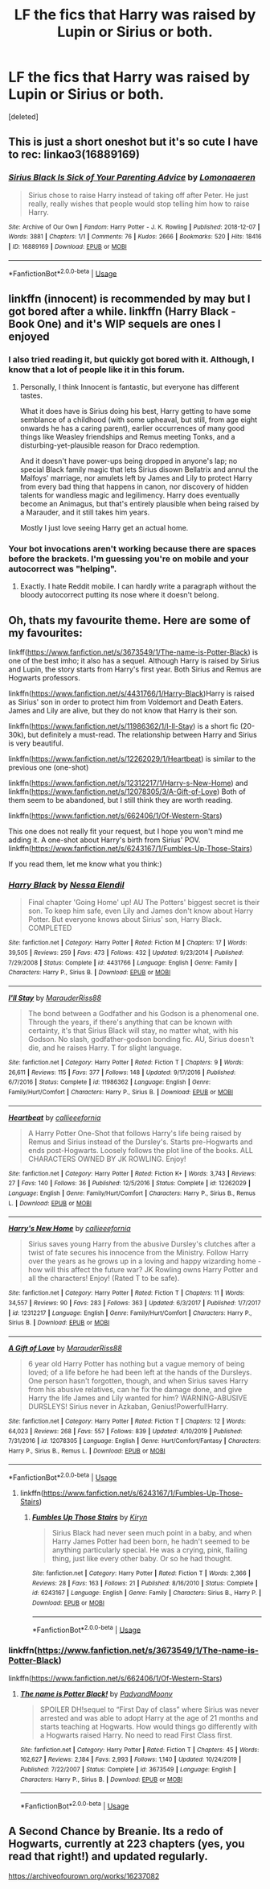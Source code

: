 #+TITLE: LF the fics that Harry was raised by Lupin or Sirius or both.

* LF the fics that Harry was raised by Lupin or Sirius or both.
:PROPERTIES:
:Score: 4
:DateUnix: 1590675182.0
:DateShort: 2020-May-28
:FlairText: Request
:END:
[deleted]


** This is just a short oneshot but it's so cute I have to rec: linkao3(16889169)
:PROPERTIES:
:Author: sailingg
:Score: 2
:DateUnix: 1590718431.0
:DateShort: 2020-May-29
:END:

*** [[https://archiveofourown.org/works/16889169][*/Sirius Black Is Sick of Your Parenting Advice/*]] by [[https://www.archiveofourown.org/users/Lomonaaeren/pseuds/Lomonaaeren][/Lomonaaeren/]]

#+begin_quote
  Sirius chose to raise Harry instead of taking off after Peter. He just really, really wishes that people would stop telling him how to raise Harry.
#+end_quote

^{/Site/:} ^{Archive} ^{of} ^{Our} ^{Own} ^{*|*} ^{/Fandom/:} ^{Harry} ^{Potter} ^{-} ^{J.} ^{K.} ^{Rowling} ^{*|*} ^{/Published/:} ^{2018-12-07} ^{*|*} ^{/Words/:} ^{3881} ^{*|*} ^{/Chapters/:} ^{1/1} ^{*|*} ^{/Comments/:} ^{76} ^{*|*} ^{/Kudos/:} ^{2666} ^{*|*} ^{/Bookmarks/:} ^{520} ^{*|*} ^{/Hits/:} ^{18416} ^{*|*} ^{/ID/:} ^{16889169} ^{*|*} ^{/Download/:} ^{[[https://archiveofourown.org/downloads/16889169/Sirius%20Black%20Is%20Sick%20of.epub?updated_at=1544153457][EPUB]]} ^{or} ^{[[https://archiveofourown.org/downloads/16889169/Sirius%20Black%20Is%20Sick%20of.mobi?updated_at=1544153457][MOBI]]}

--------------

*FanfictionBot*^{2.0.0-beta} | [[https://github.com/tusing/reddit-ffn-bot/wiki/Usage][Usage]]
:PROPERTIES:
:Author: FanfictionBot
:Score: 3
:DateUnix: 1590718441.0
:DateShort: 2020-May-29
:END:


** linkffn (innocent) is recommended by may but I got bored after a while. linkffn (Harry Black - Book One) and it's WIP sequels are ones I enjoyed
:PROPERTIES:
:Author: Zeus_Kira
:Score: 1
:DateUnix: 1590684144.0
:DateShort: 2020-May-28
:END:

*** I also tried reading it, but quickly got bored with it. Although, I know that a lot of people like it in this forum.
:PROPERTIES:
:Author: half__blood__prince
:Score: 1
:DateUnix: 1590734032.0
:DateShort: 2020-May-29
:END:

**** Personally, I think Innocent is fantastic, but everyone has different tastes.

What it does have is Sirius doing his best, Harry getting to have some semblance of a childhood (with some upheaval, but still, from age eight onwards he has a caring parent), earlier occurrences of many good things like Weasley friendships and Remus meeting Tonks, and a disturbing-yet-plausible reason for Draco redemption.

And it doesn't have power-ups being dropped in anyone's lap; no special Black family magic that lets Sirius disown Bellatrix and annul the Malfoys' marriage, nor amulets left by James and Lily to protect Harry from every bad thing that happens in canon, nor discovery of hidden talents for wandless magic and legilimency. Harry does eventually become an Animagus, but that's entirely plausible when being raised by a Marauder, and it still takes him years.

Mostly I just love seeing Harry get an actual home.
:PROPERTIES:
:Author: thrawnca
:Score: 1
:DateUnix: 1590846489.0
:DateShort: 2020-May-30
:END:


*** Your bot invocations aren't working because there are spaces before the brackets. I'm guessing you're on mobile and your autocorrect was "helping".
:PROPERTIES:
:Author: thrawnca
:Score: 1
:DateUnix: 1590845656.0
:DateShort: 2020-May-30
:END:

**** Exactly. I hate Reddit mobile. I can hardly write a paragraph without the bloody autocorrect putting its nose where it doesn't belong.
:PROPERTIES:
:Author: Zeus_Kira
:Score: 1
:DateUnix: 1590846021.0
:DateShort: 2020-May-30
:END:


** Oh, thats my favourite theme. Here are some of my favourites:

linkff([[https://www.fanfiction.net/s/3673549/1/The-name-is-Potter-Black]]) is one of the best imho; it also has a sequel. Although Harry is raised by Sirius and Lupin, the story starts from Harry's first year. Both Sirius and Remus are Hogwarts professors.

linkffn([[https://www.fanfiction.net/s/4431766/1/Harry-Black]])Harry is raised as Sirius' son in order to protect him from Voldemort and Death Eaters. James and Lily are alive, but they do not know that Harry is their son.

linkffn([[https://www.fanfiction.net/s/11986362/1/I-ll-Stay]]) is a short fic (20-30k), but definitely a must-read. The relationship between Harry and Sirius is very beautiful.

linkffn([[https://www.fanfiction.net/s/12262029/1/Heartbeat]]) is similar to the previous one (one-shot)

linkffn([[https://www.fanfiction.net/s/12312217/1/Harry-s-New-Home]]) and linkffn([[https://www.fanfiction.net/s/12078305/3/A-Gift-of-Love]]) Both of them seem to be abandoned, but I still think they are worth reading.

linkffn([[https://www.fanfiction.net/s/662406/1/Of-Western-Stars]])

This one does not really fit your request, but I hope you won't mind me adding it. A one-shot about Harry's birth from Sirius' POV. linkffn([[https://www.fanfiction.net/s/6243167/1/Fumbles-Up-Those-Stairs]])

If you read them, let me know what you think:)
:PROPERTIES:
:Author: half__blood__prince
:Score: 1
:DateUnix: 1590733562.0
:DateShort: 2020-May-29
:END:

*** [[https://www.fanfiction.net/s/4431766/1/][*/Harry Black/*]] by [[https://www.fanfiction.net/u/1140377/Nessa-Elendil][/Nessa Elendil/]]

#+begin_quote
  Final chapter 'Going Home' up! AU The Potters' biggest secret is their son. To keep him safe, even Lily and James don't know about Harry Potter. But everyone knows about Sirius' son, Harry Black. COMPLETED
#+end_quote

^{/Site/:} ^{fanfiction.net} ^{*|*} ^{/Category/:} ^{Harry} ^{Potter} ^{*|*} ^{/Rated/:} ^{Fiction} ^{M} ^{*|*} ^{/Chapters/:} ^{17} ^{*|*} ^{/Words/:} ^{39,505} ^{*|*} ^{/Reviews/:} ^{259} ^{*|*} ^{/Favs/:} ^{473} ^{*|*} ^{/Follows/:} ^{432} ^{*|*} ^{/Updated/:} ^{9/23/2014} ^{*|*} ^{/Published/:} ^{7/29/2008} ^{*|*} ^{/Status/:} ^{Complete} ^{*|*} ^{/id/:} ^{4431766} ^{*|*} ^{/Language/:} ^{English} ^{*|*} ^{/Genre/:} ^{Family} ^{*|*} ^{/Characters/:} ^{Harry} ^{P.,} ^{Sirius} ^{B.} ^{*|*} ^{/Download/:} ^{[[http://www.ff2ebook.com/old/ffn-bot/index.php?id=4431766&source=ff&filetype=epub][EPUB]]} ^{or} ^{[[http://www.ff2ebook.com/old/ffn-bot/index.php?id=4431766&source=ff&filetype=mobi][MOBI]]}

--------------

[[https://www.fanfiction.net/s/11986362/1/][*/I'll Stay/*]] by [[https://www.fanfiction.net/u/7053059/MarauderRiss88][/MarauderRiss88/]]

#+begin_quote
  The bond between a Godfather and his Godson is a phenomenal one. Through the years, if there's anything that can be known with certainty, it's that Sirius Black will stay, no matter what, with his Godson. No slash, godfather-godson bonding fic. AU, Sirius doesn't die, and he raises Harry. T for slight language.
#+end_quote

^{/Site/:} ^{fanfiction.net} ^{*|*} ^{/Category/:} ^{Harry} ^{Potter} ^{*|*} ^{/Rated/:} ^{Fiction} ^{T} ^{*|*} ^{/Chapters/:} ^{9} ^{*|*} ^{/Words/:} ^{26,611} ^{*|*} ^{/Reviews/:} ^{115} ^{*|*} ^{/Favs/:} ^{377} ^{*|*} ^{/Follows/:} ^{148} ^{*|*} ^{/Updated/:} ^{9/17/2016} ^{*|*} ^{/Published/:} ^{6/7/2016} ^{*|*} ^{/Status/:} ^{Complete} ^{*|*} ^{/id/:} ^{11986362} ^{*|*} ^{/Language/:} ^{English} ^{*|*} ^{/Genre/:} ^{Family/Hurt/Comfort} ^{*|*} ^{/Characters/:} ^{Harry} ^{P.,} ^{Sirius} ^{B.} ^{*|*} ^{/Download/:} ^{[[http://www.ff2ebook.com/old/ffn-bot/index.php?id=11986362&source=ff&filetype=epub][EPUB]]} ^{or} ^{[[http://www.ff2ebook.com/old/ffn-bot/index.php?id=11986362&source=ff&filetype=mobi][MOBI]]}

--------------

[[https://www.fanfiction.net/s/12262029/1/][*/Heartbeat/*]] by [[https://www.fanfiction.net/u/8376389/callieeefornia][/callieeefornia/]]

#+begin_quote
  A Harry Potter One-Shot that follows Harry's life being raised by Remus and Sirius instead of the Dursley's. Starts pre-Hogwarts and ends post-Hogwarts. Loosely follows the plot line of the books. ALL CHARACTERS OWNED BY JK ROWLING. Enjoy!
#+end_quote

^{/Site/:} ^{fanfiction.net} ^{*|*} ^{/Category/:} ^{Harry} ^{Potter} ^{*|*} ^{/Rated/:} ^{Fiction} ^{K+} ^{*|*} ^{/Words/:} ^{3,743} ^{*|*} ^{/Reviews/:} ^{27} ^{*|*} ^{/Favs/:} ^{140} ^{*|*} ^{/Follows/:} ^{36} ^{*|*} ^{/Published/:} ^{12/5/2016} ^{*|*} ^{/Status/:} ^{Complete} ^{*|*} ^{/id/:} ^{12262029} ^{*|*} ^{/Language/:} ^{English} ^{*|*} ^{/Genre/:} ^{Family/Hurt/Comfort} ^{*|*} ^{/Characters/:} ^{Harry} ^{P.,} ^{Sirius} ^{B.,} ^{Remus} ^{L.} ^{*|*} ^{/Download/:} ^{[[http://www.ff2ebook.com/old/ffn-bot/index.php?id=12262029&source=ff&filetype=epub][EPUB]]} ^{or} ^{[[http://www.ff2ebook.com/old/ffn-bot/index.php?id=12262029&source=ff&filetype=mobi][MOBI]]}

--------------

[[https://www.fanfiction.net/s/12312217/1/][*/Harry's New Home/*]] by [[https://www.fanfiction.net/u/8376389/callieeefornia][/callieeefornia/]]

#+begin_quote
  Sirius saves young Harry from the abusive Dursley's clutches after a twist of fate secures his innocence from the Ministry. Follow Harry over the years as he grows up in a loving and happy wizarding home - how will this affect the future war? JK Rowling owns Harry Potter and all the characters! Enjoy! (Rated T to be safe).
#+end_quote

^{/Site/:} ^{fanfiction.net} ^{*|*} ^{/Category/:} ^{Harry} ^{Potter} ^{*|*} ^{/Rated/:} ^{Fiction} ^{T} ^{*|*} ^{/Chapters/:} ^{11} ^{*|*} ^{/Words/:} ^{34,557} ^{*|*} ^{/Reviews/:} ^{90} ^{*|*} ^{/Favs/:} ^{283} ^{*|*} ^{/Follows/:} ^{363} ^{*|*} ^{/Updated/:} ^{6/3/2017} ^{*|*} ^{/Published/:} ^{1/7/2017} ^{*|*} ^{/id/:} ^{12312217} ^{*|*} ^{/Language/:} ^{English} ^{*|*} ^{/Genre/:} ^{Family/Hurt/Comfort} ^{*|*} ^{/Characters/:} ^{Harry} ^{P.,} ^{Sirius} ^{B.} ^{*|*} ^{/Download/:} ^{[[http://www.ff2ebook.com/old/ffn-bot/index.php?id=12312217&source=ff&filetype=epub][EPUB]]} ^{or} ^{[[http://www.ff2ebook.com/old/ffn-bot/index.php?id=12312217&source=ff&filetype=mobi][MOBI]]}

--------------

[[https://www.fanfiction.net/s/12078305/1/][*/A Gift of Love/*]] by [[https://www.fanfiction.net/u/7053059/MarauderRiss88][/MarauderRiss88/]]

#+begin_quote
  6 year old Harry Potter has nothing but a vague memory of being loved; of a life before he had been left at the hands of the Dursleys. One person hasn't forgotten, though, and when Sirius saves Harry from his abusive relatives, can he fix the damage done, and give Harry the life James and Lily wanted for him? WARNING-ABUSIVE DURSLEYS! Sirius never in Azkaban, Genius!Powerful!Harry.
#+end_quote

^{/Site/:} ^{fanfiction.net} ^{*|*} ^{/Category/:} ^{Harry} ^{Potter} ^{*|*} ^{/Rated/:} ^{Fiction} ^{T} ^{*|*} ^{/Chapters/:} ^{12} ^{*|*} ^{/Words/:} ^{64,023} ^{*|*} ^{/Reviews/:} ^{268} ^{*|*} ^{/Favs/:} ^{557} ^{*|*} ^{/Follows/:} ^{839} ^{*|*} ^{/Updated/:} ^{4/10/2019} ^{*|*} ^{/Published/:} ^{7/31/2016} ^{*|*} ^{/id/:} ^{12078305} ^{*|*} ^{/Language/:} ^{English} ^{*|*} ^{/Genre/:} ^{Hurt/Comfort/Fantasy} ^{*|*} ^{/Characters/:} ^{Harry} ^{P.,} ^{Sirius} ^{B.,} ^{Remus} ^{L.} ^{*|*} ^{/Download/:} ^{[[http://www.ff2ebook.com/old/ffn-bot/index.php?id=12078305&source=ff&filetype=epub][EPUB]]} ^{or} ^{[[http://www.ff2ebook.com/old/ffn-bot/index.php?id=12078305&source=ff&filetype=mobi][MOBI]]}

--------------

*FanfictionBot*^{2.0.0-beta} | [[https://github.com/tusing/reddit-ffn-bot/wiki/Usage][Usage]]
:PROPERTIES:
:Author: FanfictionBot
:Score: 1
:DateUnix: 1590733620.0
:DateShort: 2020-May-29
:END:

**** linkffn([[https://www.fanfiction.net/s/6243167/1/Fumbles-Up-Those-Stairs]])
:PROPERTIES:
:Author: half__blood__prince
:Score: 2
:DateUnix: 1590735622.0
:DateShort: 2020-May-29
:END:

***** [[https://www.fanfiction.net/s/6243167/1/][*/Fumbles Up Those Stairs/*]] by [[https://www.fanfiction.net/u/1792490/Kiryn][/Kiryn/]]

#+begin_quote
  Sirius Black had never seen much point in a baby, and when Harry James Potter had been born, he hadn't seemed to be anything particularly special. He was a crying, pink, flailing thing, just like every other baby. Or so he had thought.
#+end_quote

^{/Site/:} ^{fanfiction.net} ^{*|*} ^{/Category/:} ^{Harry} ^{Potter} ^{*|*} ^{/Rated/:} ^{Fiction} ^{T} ^{*|*} ^{/Words/:} ^{2,366} ^{*|*} ^{/Reviews/:} ^{28} ^{*|*} ^{/Favs/:} ^{163} ^{*|*} ^{/Follows/:} ^{21} ^{*|*} ^{/Published/:} ^{8/16/2010} ^{*|*} ^{/Status/:} ^{Complete} ^{*|*} ^{/id/:} ^{6243167} ^{*|*} ^{/Language/:} ^{English} ^{*|*} ^{/Genre/:} ^{Family} ^{*|*} ^{/Characters/:} ^{Sirius} ^{B.,} ^{Harry} ^{P.} ^{*|*} ^{/Download/:} ^{[[http://www.ff2ebook.com/old/ffn-bot/index.php?id=6243167&source=ff&filetype=epub][EPUB]]} ^{or} ^{[[http://www.ff2ebook.com/old/ffn-bot/index.php?id=6243167&source=ff&filetype=mobi][MOBI]]}

--------------

*FanfictionBot*^{2.0.0-beta} | [[https://github.com/tusing/reddit-ffn-bot/wiki/Usage][Usage]]
:PROPERTIES:
:Author: FanfictionBot
:Score: 2
:DateUnix: 1590735643.0
:DateShort: 2020-May-29
:END:


*** linkffn([[https://www.fanfiction.net/s/3673549/1/The-name-is-Potter-Black]])

linkffn([[https://www.fanfiction.net/s/662406/1/Of-Western-Stars]])
:PROPERTIES:
:Author: half__blood__prince
:Score: 1
:DateUnix: 1590743703.0
:DateShort: 2020-May-29
:END:

**** [[https://www.fanfiction.net/s/3673549/1/][*/The name is Potter Black!/*]] by [[https://www.fanfiction.net/u/1134021/PadyandMoony][/PadyandMoony/]]

#+begin_quote
  SPOILER DH!sequel to “First Day of class” where Sirius was never arrested and was able to adopt Harry at the age of 21 months and starts teaching at Hogwarts. How would things go differently with a Hogwarts raised Harry. No need to read First Class first.
#+end_quote

^{/Site/:} ^{fanfiction.net} ^{*|*} ^{/Category/:} ^{Harry} ^{Potter} ^{*|*} ^{/Rated/:} ^{Fiction} ^{T} ^{*|*} ^{/Chapters/:} ^{45} ^{*|*} ^{/Words/:} ^{162,627} ^{*|*} ^{/Reviews/:} ^{2,184} ^{*|*} ^{/Favs/:} ^{2,993} ^{*|*} ^{/Follows/:} ^{1,140} ^{*|*} ^{/Updated/:} ^{10/24/2019} ^{*|*} ^{/Published/:} ^{7/22/2007} ^{*|*} ^{/Status/:} ^{Complete} ^{*|*} ^{/id/:} ^{3673549} ^{*|*} ^{/Language/:} ^{English} ^{*|*} ^{/Characters/:} ^{Harry} ^{P.,} ^{Sirius} ^{B.} ^{*|*} ^{/Download/:} ^{[[http://www.ff2ebook.com/old/ffn-bot/index.php?id=3673549&source=ff&filetype=epub][EPUB]]} ^{or} ^{[[http://www.ff2ebook.com/old/ffn-bot/index.php?id=3673549&source=ff&filetype=mobi][MOBI]]}

--------------

*FanfictionBot*^{2.0.0-beta} | [[https://github.com/tusing/reddit-ffn-bot/wiki/Usage][Usage]]
:PROPERTIES:
:Author: FanfictionBot
:Score: 1
:DateUnix: 1590743722.0
:DateShort: 2020-May-29
:END:


** A Second Chance by Breanie. Its a redo of Hogwarts, currently at 223 chapters (yes, you read that right!) and updated regularly.

[[https://archiveofourown.org/works/16237082]]
:PROPERTIES:
:Author: Pottermum
:Score: 1
:DateUnix: 1590752190.0
:DateShort: 2020-May-29
:END:
